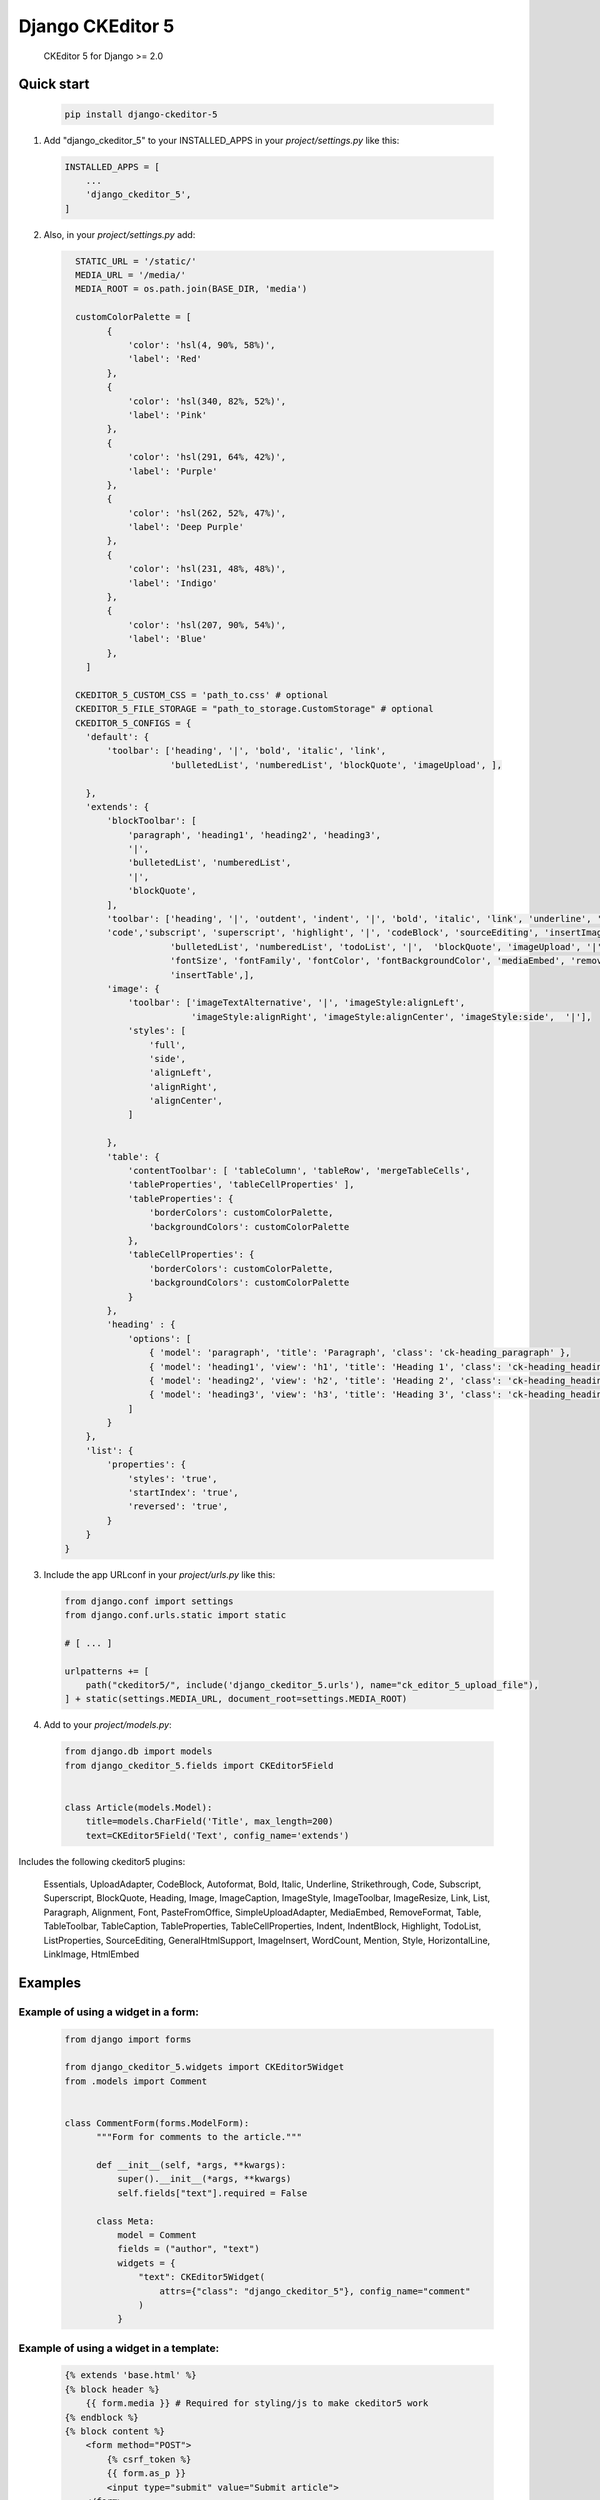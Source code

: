 Django CKEditor 5 
==================

   CKEditor 5 for Django >= 2.0

Quick start
-----------

 .. code-block:: bash
 
        pip install django-ckeditor-5

1. Add "django_ckeditor_5" to your INSTALLED_APPS in your `project/settings.py` like this:

 .. code-block:: python

        INSTALLED_APPS = [
            ...
            'django_ckeditor_5',
        ]


2. Also, in your `project/settings.py` add:

  .. code-block:: python

      STATIC_URL = '/static/'
      MEDIA_URL = '/media/'
      MEDIA_ROOT = os.path.join(BASE_DIR, 'media')

      customColorPalette = [
            {
                'color': 'hsl(4, 90%, 58%)',
                'label': 'Red'
            },
            {
                'color': 'hsl(340, 82%, 52%)',
                'label': 'Pink'
            },
            {
                'color': 'hsl(291, 64%, 42%)',
                'label': 'Purple'
            },
            {
                'color': 'hsl(262, 52%, 47%)',
                'label': 'Deep Purple'
            },
            {
                'color': 'hsl(231, 48%, 48%)',
                'label': 'Indigo'
            },
            {
                'color': 'hsl(207, 90%, 54%)',
                'label': 'Blue'
            },
        ]

      CKEDITOR_5_CUSTOM_CSS = 'path_to.css' # optional
      CKEDITOR_5_FILE_STORAGE = "path_to_storage.CustomStorage" # optional
      CKEDITOR_5_CONFIGS = { 
        'default': {
            'toolbar': ['heading', '|', 'bold', 'italic', 'link',
                        'bulletedList', 'numberedList', 'blockQuote', 'imageUpload', ],
    
        },
        'extends': {
            'blockToolbar': [
                'paragraph', 'heading1', 'heading2', 'heading3',
                '|',
                'bulletedList', 'numberedList',
                '|',
                'blockQuote',
            ],
            'toolbar': ['heading', '|', 'outdent', 'indent', '|', 'bold', 'italic', 'link', 'underline', 'strikethrough',
            'code','subscript', 'superscript', 'highlight', '|', 'codeBlock', 'sourceEditing', 'insertImage',
                        'bulletedList', 'numberedList', 'todoList', '|',  'blockQuote', 'imageUpload', '|',
                        'fontSize', 'fontFamily', 'fontColor', 'fontBackgroundColor', 'mediaEmbed', 'removeFormat',
                        'insertTable',],
            'image': {
                'toolbar': ['imageTextAlternative', '|', 'imageStyle:alignLeft',
                            'imageStyle:alignRight', 'imageStyle:alignCenter', 'imageStyle:side',  '|'],
                'styles': [
                    'full',
                    'side',
                    'alignLeft',
                    'alignRight',
                    'alignCenter',
                ]
    
            },
            'table': {
                'contentToolbar': [ 'tableColumn', 'tableRow', 'mergeTableCells',
                'tableProperties', 'tableCellProperties' ],
                'tableProperties': {
                    'borderColors': customColorPalette,
                    'backgroundColors': customColorPalette
                },
                'tableCellProperties': {
                    'borderColors': customColorPalette,
                    'backgroundColors': customColorPalette
                }
            },
            'heading' : {
                'options': [
                    { 'model': 'paragraph', 'title': 'Paragraph', 'class': 'ck-heading_paragraph' },
                    { 'model': 'heading1', 'view': 'h1', 'title': 'Heading 1', 'class': 'ck-heading_heading1' },
                    { 'model': 'heading2', 'view': 'h2', 'title': 'Heading 2', 'class': 'ck-heading_heading2' },
                    { 'model': 'heading3', 'view': 'h3', 'title': 'Heading 3', 'class': 'ck-heading_heading3' }
                ]
            }
        },
        'list': {
            'properties': {
                'styles': 'true',
                'startIndex': 'true',
                'reversed': 'true',
            }
        }
    }


3. Include the app URLconf in your `project/urls.py` like this:
 
  .. code-block:: python

       from django.conf import settings
       from django.conf.urls.static import static
       
       # [ ... ]
       
       urlpatterns += [ 
           path("ckeditor5/", include('django_ckeditor_5.urls'), name="ck_editor_5_upload_file"),
       ] + static(settings.MEDIA_URL, document_root=settings.MEDIA_ROOT)
    
    
4. Add to your `project/models.py`:

  .. code-block:: python


        from django.db import models
        from django_ckeditor_5.fields import CKEditor5Field
        
        
        class Article(models.Model):
            title=models.CharField('Title', max_length=200)
            text=CKEditor5Field('Text', config_name='extends')
            

Includes the following ckeditor5 plugins:

            Essentials,
            UploadAdapter,
            CodeBlock,
            Autoformat,
            Bold,
            Italic,
            Underline,
            Strikethrough,
            Code,
            Subscript,
            Superscript,
            BlockQuote,
            Heading,
            Image,
            ImageCaption,
            ImageStyle,
            ImageToolbar,
            ImageResize,
            Link,
            List,
            Paragraph,
            Alignment,
            Font,
            PasteFromOffice,
            SimpleUploadAdapter,
            MediaEmbed,
            RemoveFormat,
            Table,
            TableToolbar,
            TableCaption,
            TableProperties,
            TableCellProperties,
            Indent,
            IndentBlock,
            Highlight,
            TodoList,
            ListProperties,
            SourceEditing,
            GeneralHtmlSupport,
            ImageInsert,
            WordCount,
            Mention,
            Style,
            HorizontalLine,
            LinkImage,
            HtmlEmbed


Examples
-----------

Example of using a widget in a form:
^^^^^^^^^^^^^^^^^^^^^^^^^^^^^^^^^^^^
  .. code-block:: python

      from django import forms

      from django_ckeditor_5.widgets import CKEditor5Widget
      from .models import Comment


      class CommentForm(forms.ModelForm):
            """Form for comments to the article."""

            def __init__(self, *args, **kwargs):
                super().__init__(*args, **kwargs)
                self.fields["text"].required = False

            class Meta:
                model = Comment
                fields = ("author", "text")
                widgets = {
                    "text": CKEditor5Widget(
                        attrs={"class": "django_ckeditor_5"}, config_name="comment"
                    )
                }

Example of using a widget in a template:
^^^^^^^^^^^^^^^^^^^^^^^^^^^^^^^^^^^^^^^^
  .. code-block:: python

    {% extends 'base.html' %}
    {% block header %}
        {{ form.media }} # Required for styling/js to make ckeditor5 work
    {% endblock %}
    {% block content %}
        <form method="POST">
            {% csrf_token %}
            {{ form.as_p }}
            <input type="submit" value="Submit article">
        </form>
    {% endblock %}

Custom storage example:
^^^^^^^^^^^^^^^^^^^^^^^
  .. code-block:: python

      import os
      from urllib.parse import urljoin

      from django.conf import settings
      from django.core.files.storage import FileSystemStorage


      class CustomStorage(FileSystemStorage):
          """Custom storage for django_ckeditor_5 images."""

          location = os.path.join(settings.MEDIA_ROOT, "django_ckeditor_5")
          base_url = urljoin(settings.MEDIA_URL, "django_ckeditor_5/")


Changing the language:
^^^^^^^^^^^^^^^^^^^^^^
You can change the language via the ``language`` key in the config

 .. code-block:: python

      CKEDITOR_5_CONFIGS = {
        'default': {
            'toolbar': ['heading', '|', 'bold', 'italic', 'link',
                        'bulletedList', 'numberedList', 'blockQuote', 'imageUpload', ],
            'language': 'de',
        },

``language`` can be either:

1. a string containing a single language
2. a list of languages
3. a dict ``{"ui": <a string (1) or a list of languages (2)>}``

If you want the language to change with the user language in django
you can add ``CKEDITOR_5_USER_LANGUAGE=True`` to your django settings.
Additionally you will have to list all available languages in the ckeditor
config as shown above.


Allow file uploading as link:
^^^^^^^^^^^^^^^^^^^^^^^^^^^^^
By default only images can be uploaded and embedded in the content. To allow
uploading and embedding files as downloadable links you can add the following
to your config:

 .. code-block:: python

      CKEDITOR_5_ALLOW_ALL_FILE_TYPES = True
      CKEDITOR_5_UPLOAD_FILE_TYPES = ['jpeg', 'pdf', 'png'] # optional
      CKEDITOR_5_CONFIGS = {
        'default': {
            'toolbar': ['heading', '|', 'bold', 'italic', 'link',
                        'bulletedList', 'numberedList', 'blockQuote', 'imageUpload', 'fileUpload' ], # include fileUpload here
            'language': 'de',
        },

**Warning**: Uploaded files are not validated and users could upload malicious
content (e.g. a pdf which actually is an executable). Furthermore allowing file
uploads disables any validation for the image upload as the backend can't
distinguish between image and file upload. Exposing the file upload to
all/untrusted users poses a risk!


Installing from GitHub:
^^^^^^^^^^^^^^^^^^^^^^^
  .. code-block:: bash

    cd your_root_project
    git clone https://github.com/hvlads/django-ckeditor-5.git
    cd django-ckeditor-5
    yarn install
    yarn run prod
    cd your_root_project
    python manage.py collectstatic
    
Example Sharing content styles between front-end and back-end:
^^^^^^^^^^^^^^^^^^^^^^^^^^^^^^^^^^^^^^^^^^^^^^^^^^^^^^^^^^^^^^
To apply ckeditor5 styling outside of the editor, download content.styles.css from the official ckeditor5 docs and include it as a styleshet within your HTML template. You will need to add the ck-content class to the container of your content for the styles to be applied.
`<https://ckeditor.com/docs/ckeditor5/latest/installation/advanced/content-styles.html#sharing-content-styles-between-frontend-and-backend>`_

.. code-block:: html

   <link rel="stylesheet" href="path/to/assets/content-styles.css" type="text/css">
   ...
   <div class="ck-content">
   <p>ckeditor content</p>
   </div>
